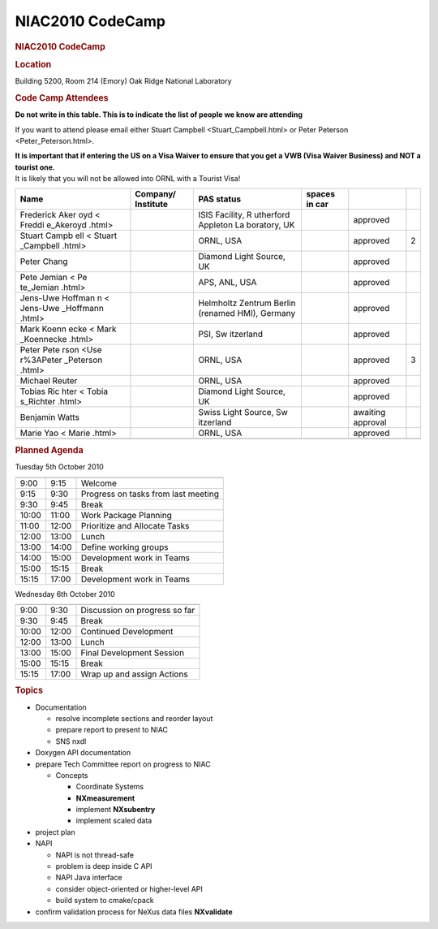 =================
NIAC2010 CodeCamp
=================

.. container:: content

   .. container:: page

      .. rubric:: NIAC2010 CodeCamp
         :name: NIAC2010_CodeCamp_niac2010-codecamp
         :class: page-title

      .. rubric:: Location
         :name: NIAC2010_CodeCamp_location

      Building 5200, Room 214 (Emory) Oak Ridge National Laboratory

      .. rubric:: Code Camp Attendees
         :name: NIAC2010_CodeCamp_code-camp-attendees

      **Do not write in this table. This is to indicate the list of
      people we know are attending**

      If you want to attend please email either Stuart
      Campbell <Stuart_Campbell.html> or Peter
      Peterson <Peter_Peterson.html>.

      | **It is important that if entering the US on a Visa Waiver to
        ensure that you get a VWB (Visa Waiver Business) and NOT a
        tourist one.**
      | It is likely that you will not be allowed into ORNL with a
        Tourist Visa!

      +-----------+-----------+-----------+-----------+-----------+---+
      | Name      | Company/  | PAS       | spaces in |           |   |
      |           | Institute | status    | car       |           |   |
      +===========+===========+===========+===========+===========+===+
      |           |           | ISIS      |           | approved  |   |
      | Frederick |           | Facility, |           |           |   |
      | Aker      |           | R         |           |           |   |
      | oyd <     |           | utherford |           |           |   |
      | Freddi    |           | Appleton  |           |           |   |
      | e_Akeroyd |           | La        |           |           |   |
      | .html>    |           | boratory, |           |           |   |
      |           |           | UK        |           |           |   |
      +-----------+-----------+-----------+-----------+-----------+---+
      | Stuart    |           | ORNL, USA |           | approved  | 2 |
      | Campb     |           |           |           |           |   |
      | ell <     |           |           |           |           |   |
      | Stuart    |           |           |           |           |   |
      | _Campbell |           |           |           |           |   |
      | .html>    |           |           |           |           |   |
      +-----------+-----------+-----------+-----------+-----------+---+
      | Peter     |           | Diamond   |           | approved  |   |
      | Chang     |           | Light     |           |           |   |
      |           |           | Source,   |           |           |   |
      |           |           | UK        |           |           |   |
      +-----------+-----------+-----------+-----------+-----------+---+
      | Pete      |           | APS, ANL, |           | approved  |   |
      | Jemian <  |           | USA       |           |           |   |
      | Pe        |           |           |           |           |   |
      | te_Jemian |           |           |           |           |   |
      | .html>    |           |           |           |           |   |
      +-----------+-----------+-----------+-----------+-----------+---+
      | Jens-Uwe  |           | Helmholtz |           | approved  |   |
      | Hoffman   |           | Zentrum   |           |           |   |
      | n <       |           | Berlin    |           |           |   |
      | Jens-Uwe  |           | (renamed  |           |           |   |
      | _Hoffmann |           | HMI),     |           |           |   |
      | .html>    |           | Germany   |           |           |   |
      +-----------+-----------+-----------+-----------+-----------+---+
      | Mark      |           | PSI,      |           | approved  |   |
      | Koenn     |           | Sw        |           |           |   |
      | ecke <    |           | itzerland |           |           |   |
      | Mark      |           |           |           |           |   |
      | _Koennecke|           |           |           |           |   |
      | .html>    |           |           |           |           |   |
      +-----------+-----------+-----------+-----------+-----------+---+
      | Peter     |           | ORNL, USA |           | approved  | 3 |
      | Pete      |           |           |           |           |   |
      | rson <Use |           |           |           |           |   |
      | r%3APeter |           |           |           |           |   |
      | _Peterson |           |           |           |           |   |
      | .html>    |           |           |           |           |   |
      +-----------+-----------+-----------+-----------+-----------+---+
      | Michael   |           | ORNL, USA |           | approved  |   |
      | Reuter    |           |           |           |           |   |
      +-----------+-----------+-----------+-----------+-----------+---+
      | Tobias    |           | Diamond   |           | approved  |   |
      | Ric       |           | Light     |           |           |   |
      | hter <    |           | Source,   |           |           |   |
      | Tobia     |           | UK        |           |           |   |
      | s_Richter |           |           |           |           |   |
      | .html>    |           |           |           |           |   |
      +-----------+-----------+-----------+-----------+-----------+---+
      | Benjamin  |           | Swiss     |           | awaiting  |   |
      | Watts     |           | Light     |           | approval  |   |
      |           |           | Source,   |           |           |   |
      |           |           | Sw        |           |           |   |
      |           |           | itzerland |           |           |   |
      +-----------+-----------+-----------+-----------+-----------+---+
      | Marie     |           | ORNL, USA |           | approved  |   |
      | Yao <     |           |           |           |           |   |
      | Marie     |           |           |           |           |   |
      | .html>    |           |           |           |           |   |
      +-----------+-----------+-----------+-----------+-----------+---+
      |           |           |           |           |           |   |
      +-----------+-----------+-----------+-----------+-----------+---+

      .. rubric:: Planned Agenda
         :name: NIAC2010_CodeCamp_planned-agenda

      Tuesday 5th October 2010

      ===== ===== ===================================
                   
      ===== ===== ===================================
      9:00  9:15  Welcome
      9:15  9:30  Progress on tasks from last meeting
      9:30  9:45  Break
      10:00 11:00 Work Package Planning
      11:00 12:00 Prioritize and Allocate Tasks
      12:00 13:00 Lunch
      13:00 14:00 Define working groups
      14:00 15:00 Development work in Teams
      15:00 15:15 Break
      15:15 17:00 Development work in Teams
                   
      ===== ===== ===================================

      Wednesday 6th October 2010

      ===== ===== =============================
                   
      ===== ===== =============================
      9:00  9:30  Discussion on progress so far
      9:30  9:45  Break
      10:00 12:00 Continued Development
      12:00 13:00 Lunch
      13:00 15:00 Final Development Session
      15:00 15:15 Break
      15:15 17:00 Wrap up and assign Actions
                   
      ===== ===== =============================

      .. rubric:: Topics
         :name: NIAC2010_CodeCamp_topics

      -  Documentation

         -  resolve incomplete sections and reorder layout
         -  prepare report to present to NIAC
         -  SNS nxdl

      -  Doxygen API documentation
      -  prepare Tech Committee report on progress to NIAC

         -  Concepts

            -  Coordinate Systems
            -  **NXmeasurement**
            -  implement **NXsubentry**
            -  implement scaled data

      -  project plan
      -  NAPI

         -  NAPI is not thread-safe
         -  problem is deep inside C API
         -  NAPI Java interface
         -  consider object-oriented or higher-level API
         -  build system to cmake/cpack

      -  confirm validation process for NeXus data files **NXvalidate**

